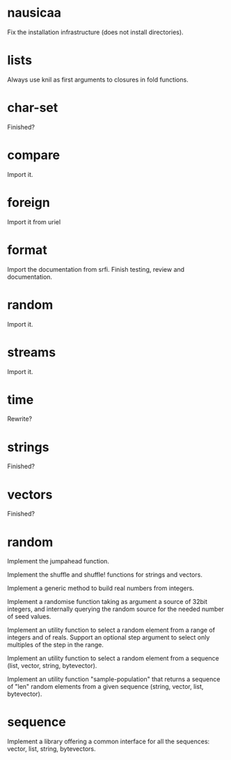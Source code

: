 * nausicaa

  Fix the installation infrastructure (does not install directories).

* lists

  Always use knil as first arguments to closures in fold functions.

* char-set

  Finished?

* compare

  Import it.

* foreign

  Import it from uriel

* format

  Import the documentation from srfi.
  Finish testing, review and documentation.

* random

  Import it.

* streams

  Import it.

* time

  Rewrite?

* strings

  Finished?

* vectors

  Finished?

* random

  Implement the jumpahead function.

  Implement the shuffle and shuffle! functions for strings and vectors.

  Implement a generic method to build real numbers from integers.

  Implement a  randomise function taking  as argument a source  of 32bit
  integers,  and internally querying  the random  source for  the needed
  number of seed values.

  Implement an utility function to  select a random element from a range
  of integers and of reals.  Support an optional step argument to select
  only multiples of the step in the range.

  Implement  an utility  function  to  select a  random  element from  a
  sequence (list, vector, string, bytevector).

  Implement  an  utility  function  "sample-population" that  returns  a
  sequence  of "len"  random  elements from  a  given sequence  (string,
  vector, list, bytevector).

* sequence

  Implement a library offering a common interface for all the sequences:
  vector, list, string, bytevectors.

